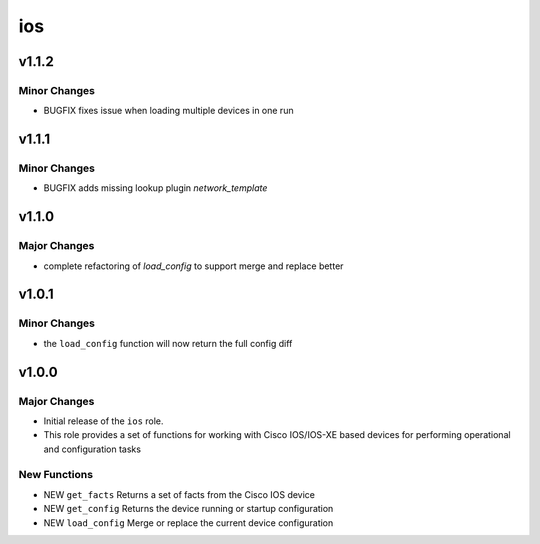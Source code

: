 ===============================
ios
===============================

v1.1.2
======

Minor Changes
-------------

- BUGFIX fixes issue when loading multiple devices in one run 

v1.1.1
======

Minor Changes
-------------

- BUGFIX adds missing lookup plugin `network_template`

v1.1.0
=======

Major Changes
-------------

- complete refactoring of `load_config` to support merge and replace better



v1.0.1
======

Minor Changes
-------------

- the ``load_config`` function will now return the full config diff

v1.0.0
======

Major Changes
-------------

- Initial release of the ``ios`` role.

- This role provides a set of functions for working with Cisco IOS/IOS-XE based
  devices for performing operational and configuration tasks


New Functions
-------------

- NEW ``get_facts`` Returns a set of facts from the Cisco IOS device

- NEW ``get_config`` Returns the device running or startup configuration

- NEW ``load_config`` Merge or replace the current device configuration

